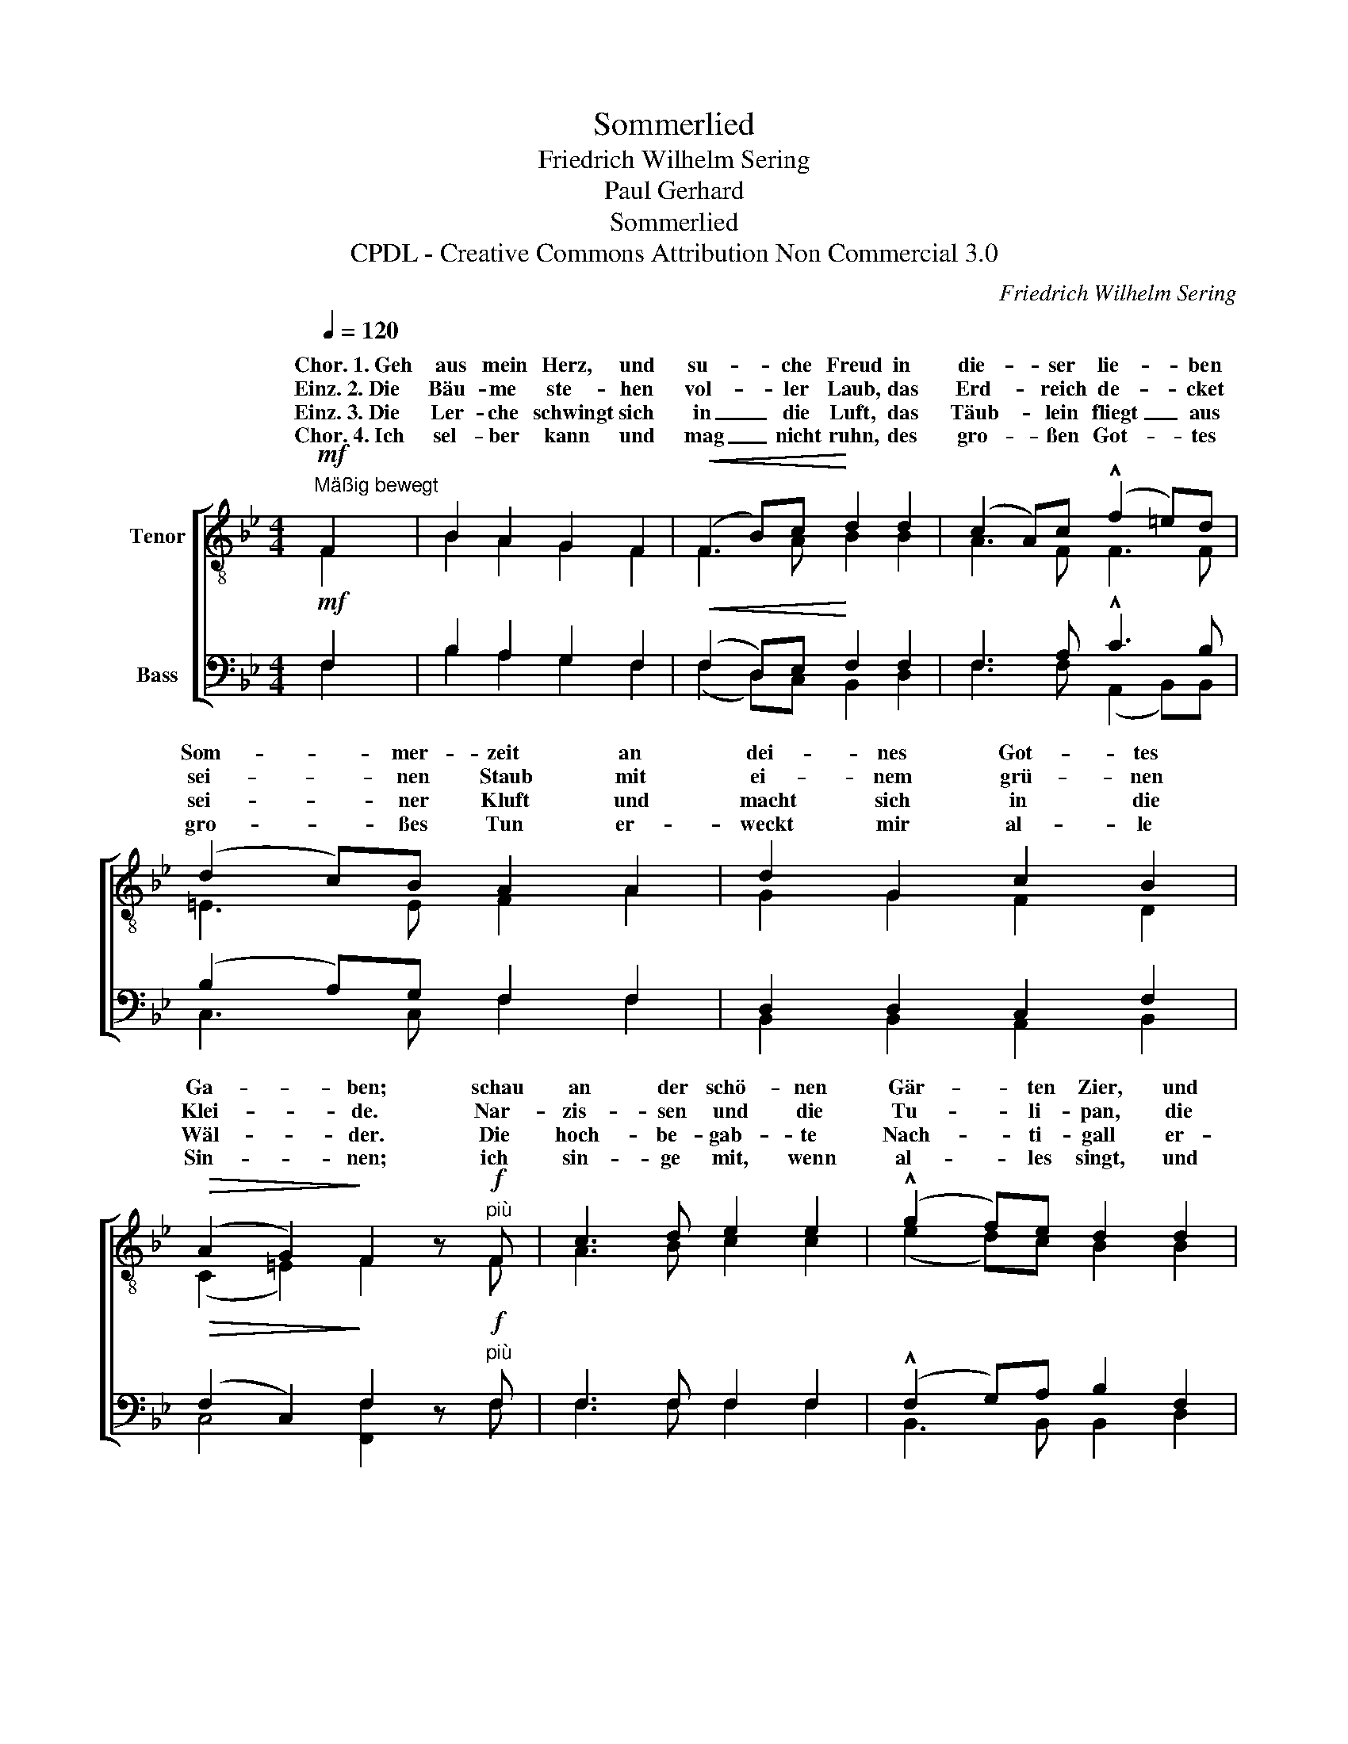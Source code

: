 X:1
T:Sommerlied
T:Friedrich Wilhelm Sering
T:Paul Gerhard
T:Sommerlied
T:CPDL - Creative Commons Attribution Non Commercial 3.0
C:Friedrich Wilhelm Sering
Z:Paul Gerhard
Z:CPDL - Creative Commons Attribution Non Commercial 3.0
%%score [ ( 1 2 ) ( 3 4 ) ]
L:1/8
Q:1/4=120
M:4/4
K:Bb
V:1 treble-8 nm="Tenor"
V:2 treble-8 
V:3 bass nm="Bass"
V:4 bass 
V:1
!mf!"^Mäßig bewegt" F2 | B2 A2 G2 F2 |!<(! (F2 B)c!<)! d2 d2 | (c2 A)c (!^!f2 =e)d | %4
w: Chor.~1.~Geh|aus mein Herz, und|su- * che Freud in|die- * ser lie- * ben|
w: Einz.~2.~Die|Bäu- me ste- hen|vol- * ler Laub, das|Erd- * reich de- * cket|
w: Einz.~3.~Die|Ler- che schwingt sich|in _ die Luft, das|Täub- * lein fliegt _ aus|
w: Chor.~4.~Ich|sel- ber kann und|mag _ nicht ruhn, des|gro- * ßen Got- * tes|
 (d2 c)B A2 A2 | d2 G2 c2 B2 |!>(! (A2 G2)!>)! F2 z!f!"^più" F | c3 d e2 e2 | (!^!g2 f)e d2 d2 | %9
w: Som- * mer- zeit an|dei- nes Got- tes|Ga- * ben; schau|an der schö- nen|Gär- * ten Zier, und|
w: sei- * nen Staub mit|ei- nem grü- nen|Klei- * de. Nar-|zis- sen und die|Tu- * li- pan, die|
w: sei- * ner Kluft und|macht sich in die|Wäl- * der. Die|hoch- be- gab- te|Nach- * ti- gall er-|
w: gro- * ßes Tun er-|weckt mir al- le|Sin- * nen; ich|sin- ge mit, wenn|al- * les singt, und|
 c3 d e2 e2 | (!^!g2 f)e d2!<(! Bd!<)! | f4- fdBF |!>(! c4!>)! B2 |] %13
w: sie- he, wie sie|mir _ und dir sich _|aus- * ge- schmü- cket|ha- ben.|
w: zie- hen sich viel|schö- * ner an als _|Sa- * lo- mo- nis|Sei- de.|
w: götzt und füllt mit|ih- * rem Schall Berg, _|Hü- * gel, Tal und|Fel- der.|
w: las- se, was dem|Höchs- * ten klingt, aus _|mei- * nem Her- zen|rin- nen.|
V:2
 F2 | B2 A2 G2 F2 | F3 A B2 B2 | A3 F F3 F | =E3 E F2 A2 | G2 G2 F2 D2 | (C2 =E2) F2 x F | %7
w: |||||||
 A3 B c2 c2 | (e2 d)c B2 B2 | A3 B c2 c2 | (e2 d)c B2 z2 | x2 FB dBFF | A4 B2 |] %13
w: ||||sich _ aus- ge- schmü- cket||
V:3
!mf! F,2 | B,2 A,2 G,2 F,2 |!<(! (F,2 D,)E,!<)! F,2 F,2 | F,3 A, !^!C3 B, | (B,2 A,)G, F,2 F,2 | %5
 D,2 D,2 C,2 F,2 |!>(! (F,2 C,2)!>)! F,2 z!f!"^più" F, | F,3 F, F,2 F,2 | (!^!F,2 G,)A, B,2 F,2 | %9
 F,3 F, F,2 F,2 | (!^!F,2 G,)A, B,2 z2 | z2!<(! D,F,!<)! B,F,D,D, |!>(! (E,2 F,2)!>)! D,2 |] %13
V:4
 F,2 | B,2 A,2 G,2 F,2 | (F,2 D,)C, B,,2 D,2 | F,3 F, (A,,2 B,,)B,, | C,3 C, F,2 F,2 | %5
 B,,2 B,,2 A,,2 B,,2 | C,4 [F,,F,]2 x F, | F,3 F, F,2 F,2 | B,,3 B,, B,,2 D,2 | F,3 F, F,2 F,2 | %10
 B,,3 B,, B,,2 x2 | x2 B,,D, F,F,F,F, | [F,,F,]4 B,,2 |] %13

